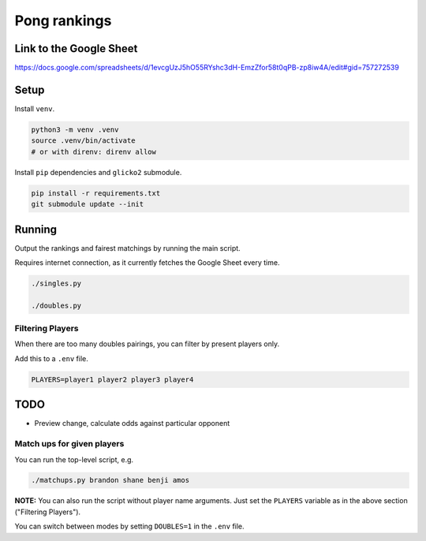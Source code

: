***************
 Pong rankings
***************

Link to the Google Sheet
########################

https://docs.google.com/spreadsheets/d/1evcgUzJ5hO55RYshc3dH-EmzZfor58t0qPB-zp8iw4A/edit#gid=757272539


Setup
#####

Install ``venv``.

.. code-block:: bash

  python3 -m venv .venv
  source .venv/bin/activate
  # or with direnv: direnv allow

Install ``pip`` dependencies and ``glicko2`` submodule.

.. code-block:: bash

  pip install -r requirements.txt
  git submodule update --init


Running
#######

Output the rankings and fairest matchings by running the main script.

Requires internet connection, as it currently fetches the Google Sheet every
time.

.. code-block:: bash

  ./singles.py

  ./doubles.py


Filtering Players
~~~~~~~~~~~~~~~~~

When there are too many doubles pairings, you can filter by present players
only.

Add this to a ``.env`` file.

.. code-block:: bash

  PLAYERS=player1 player2 player3 player4


TODO
####

- Preview change, calculate odds against particular opponent


Match ups for given players
~~~~~~~~~~~~~~~~~~~~~~~~~~~

You can run the top-level script, e.g.

.. code-block:: bash

  ./matchups.py brandon shane benji amos

**NOTE:** You can also run the script without player name arguments. Just set
the ``PLAYERS`` variable as in the above section ("Filtering Players").

You can switch between modes by setting ``DOUBLES=1`` in the ``.env`` file.
